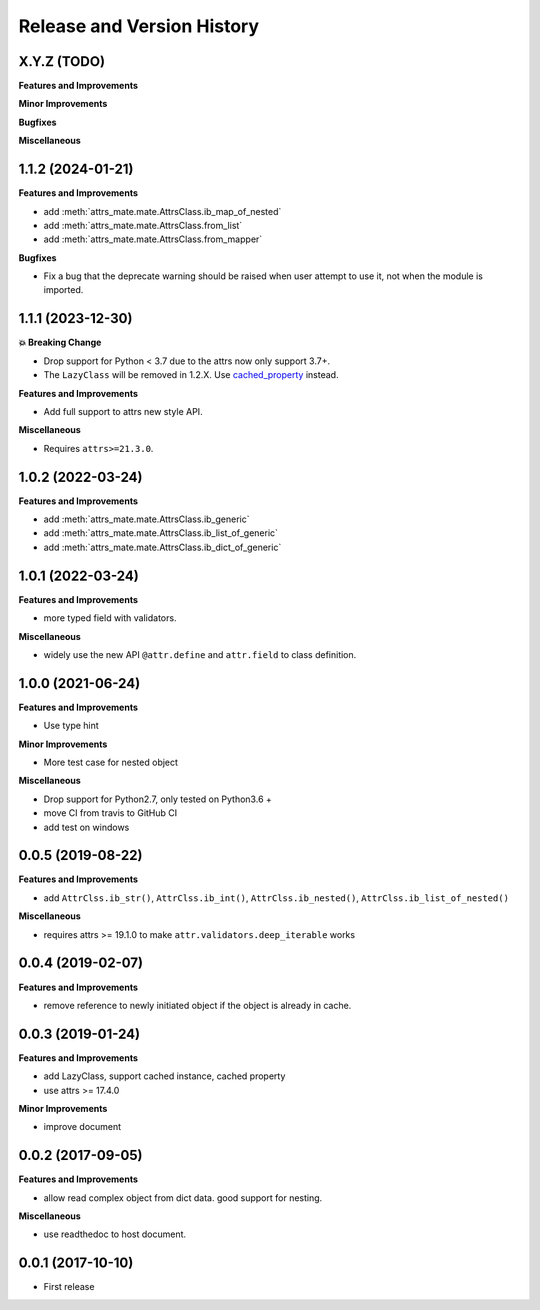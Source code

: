 .. _release_history:

Release and Version History
==============================================================================


X.Y.Z (TODO)
~~~~~~~~~~~~~~~~~~~~~~~~~~~~~~~~~~~~~~~~~~~~~~~~~~~~~~~~~~~~~~~~~~~~~~~~~~~~~~
**Features and Improvements**

**Minor Improvements**

**Bugfixes**

**Miscellaneous**


1.1.2 (2024-01-21)
~~~~~~~~~~~~~~~~~~~~~~~~~~~~~~~~~~~~~~~~~~~~~~~~~~~~~~~~~~~~~~~~~~~~~~~~~~~~~~
**Features and Improvements**

- add :meth:`attrs_mate.mate.AttrsClass.ib_map_of_nested`
- add :meth:`attrs_mate.mate.AttrsClass.from_list`
- add :meth:`attrs_mate.mate.AttrsClass.from_mapper`

**Bugfixes**

- Fix a bug that the deprecate warning should be raised when user attempt to use it, not when the module is imported.


1.1.1 (2023-12-30)
~~~~~~~~~~~~~~~~~~~~~~~~~~~~~~~~~~~~~~~~~~~~~~~~~~~~~~~~~~~~~~~~~~~~~~~~~~~~~~
**💥 Breaking Change**

- Drop support for Python < 3.7 due to the attrs now only support 3.7+.
- The ``LazyClass`` will be removed in 1.2.X. Use `cached_property <https://docs.python.org/3/library/functools.html#functools.cached_property>`_ instead.

**Features and Improvements**

- Add full support to attrs new style API.

**Miscellaneous**

- Requires ``attrs>=21.3.0``.


1.0.2 (2022-03-24)
~~~~~~~~~~~~~~~~~~~~~~~~~~~~~~~~~~~~~~~~~~~~~~~~~~~~~~~~~~~~~~~~~~~~~~~~~~~~~~
**Features and Improvements**

- add :meth:`attrs_mate.mate.AttrsClass.ib_generic`
- add :meth:`attrs_mate.mate.AttrsClass.ib_list_of_generic`
- add :meth:`attrs_mate.mate.AttrsClass.ib_dict_of_generic`


1.0.1 (2022-03-24)
~~~~~~~~~~~~~~~~~~~~~~~~~~~~~~~~~~~~~~~~~~~~~~~~~~~~~~~~~~~~~~~~~~~~~~~~~~~~~~
**Features and Improvements**

- more typed field with validators.

**Miscellaneous**

- widely use the new API ``@attr.define`` and ``attr.field`` to class definition.


1.0.0 (2021-06-24)
~~~~~~~~~~~~~~~~~~~~~~~~~~~~~~~~~~~~~~~~~~~~~~~~~~~~~~~~~~~~~~~~~~~~~~~~~~~~~~
**Features and Improvements**

- Use type hint

**Minor Improvements**

- More test case for nested object

**Miscellaneous**

- Drop support for Python2.7, only tested on Python3.6 +
- move CI from travis to GitHub CI
- add test on windows


0.0.5 (2019-08-22)
~~~~~~~~~~~~~~~~~~~~~~~~~~~~~~~~~~~~~~~~~~~~~~~~~~~~~~~~~~~~~~~~~~~~~~~~~~~~~~
**Features and Improvements**

- add ``AttrClss.ib_str()``, ``AttrClss.ib_int()``, ``AttrClss.ib_nested()``, ``AttrClss.ib_list_of_nested()``

**Miscellaneous**

- requires attrs >= 19.1.0 to make ``attr.validators.deep_iterable`` works


0.0.4 (2019-02-07)
~~~~~~~~~~~~~~~~~~~~~~~~~~~~~~~~~~~~~~~~~~~~~~~~~~~~~~~~~~~~~~~~~~~~~~~~~~~~~
**Features and Improvements**

- remove reference to newly initiated object if the object is already in cache.


0.0.3 (2019-01-24)
~~~~~~~~~~~~~~~~~~~~~~~~~~~~~~~~~~~~~~~~~~~~~~~~~~~~~~~~~~~~~~~~~~~~~~~~~~~~~~
**Features and Improvements**

- add LazyClass, support cached instance, cached property
- use attrs >= 17.4.0

**Minor Improvements**

- improve document


0.0.2 (2017-09-05)
~~~~~~~~~~~~~~~~~~~~~~~~~~~~~~~~~~~~~~~~~~~~~~~~~~~~~~~~~~~~~~~~~~~~~~~~~~~~~~
**Features and Improvements**

- allow read complex object from dict data. good support for nesting.

**Miscellaneous**

- use readthedoc to host document.



0.0.1 (2017-10-10)
~~~~~~~~~~~~~~~~~~~~~~~~~~~~~~~~~~~~~~~~~~~~~~~~~~~~~~~~~~~~~~~~~~~~~~~~~~~~~~

- First release